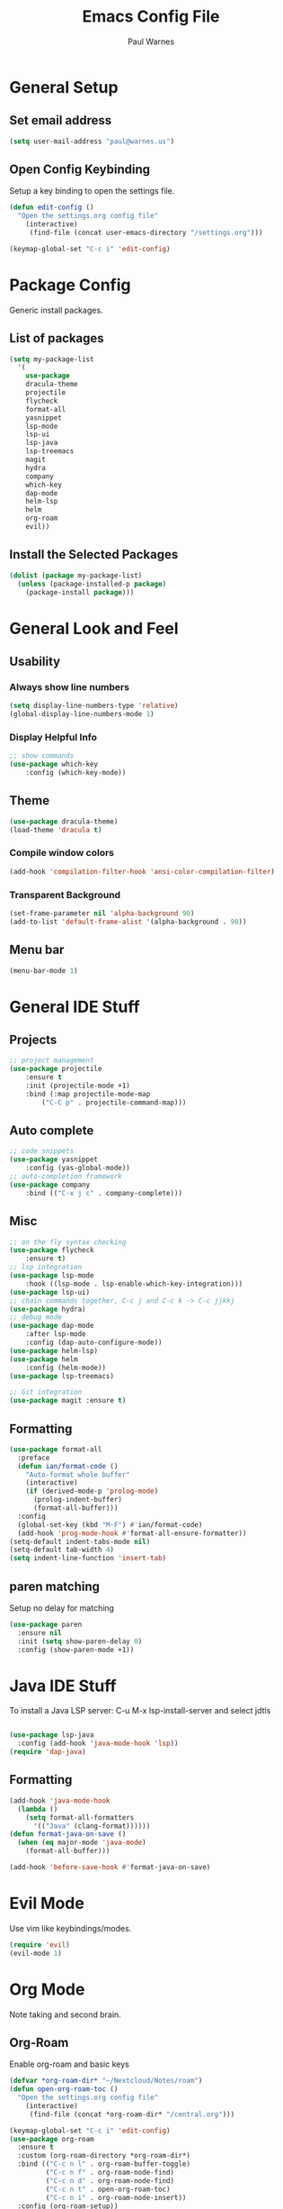 #+title: Emacs Config File
#+author: Paul Warnes
* General Setup
** Set email address
#+BEGIN_SRC emacs-lisp
  (setq user-mail-address "paul@warnes.us")
#+END_SRC

** Open Config Keybinding
Setup a key binding to open the settings file.
#+BEGIN_SRC emacs-lisp
  (defun edit-config ()
    "Open the settings.org config file"
      (interactive)
       (find-file (concat user-emacs-directory "/settings.org")))

  (keymap-global-set "C-c i" 'edit-config)
#+END_SRC
* Package Config
Generic install packages.
** List of packages
#+BEGIN_SRC emacs-lisp
  (setq my-package-list
    '(
      use-package
      dracula-theme
      projectile
      flycheck
      format-all
      yasnippet
      lsp-mode
      lsp-ui
      lsp-java
      lsp-treemacs
      magit
      hydra
      company
      which-key
      dap-mode
      helm-lsp
      helm
      org-roam
      evil))
#+END_SRC

** Install the Selected Packages
#+BEGIN_SRC emacs-lisp
  (dolist (package my-package-list)
    (unless (package-installed-p package)
      (package-install package)))
#+END_SRC

* General Look and Feel
** Usability
*** Always show line numbers
#+BEGIN_SRC emacs-lisp
    (setq display-line-numbers-type 'relative) 
    (global-display-line-numbers-mode 1)
#+END_SRC
*** Display Helpful Info 
#+BEGIN_SRC emacs-lisp
    ;; show commands
    (use-package which-key
        :config (which-key-mode))
#+END_SRC
** Theme
#+BEGIN_SRC emacs-lisp
  (use-package dracula-theme)
  (load-theme 'dracula t)
#+END_SRC
*** Compile window colors
#+BEGIN_SRC emacs-lisp
(add-hook 'compilation-filter-hook 'ansi-color-compilation-filter)
#+END_SRC
*** Transparent Background
#+BEGIN_SRC emacs-lisp
  (set-frame-parameter nil 'alpha-background 90)
  (add-to-list 'default-frame-alist '(alpha-background . 90))
#+END_SRC
** Menu bar
#+BEGIN_SRC emacs-lisp
  (menu-bar-mode 1)
#+END_SRC
* General IDE Stuff
** Projects
#+BEGIN_SRC emacs-lisp
  ;; project management
  (use-package projectile
      :ensure t
      :init (projectile-mode +1)
      :bind (:map projectile-mode-map
          ("C-C p" . projectile-command-map)))
#+END_SRC
** Auto complete
#+BEGIN_SRC emacs-lisp
  ;; code snippets
  (use-package yasnippet
      :config (yas-global-mode))
  ;; auto-completion framework
  (use-package company
      :bind (("C-x j c" . company-complete)))
#+END_SRC
** Misc
#+BEGIN_SRC emacs-lisp
  ;; on the fly syntax checking
  (use-package flycheck
      :ensure t)
  ;; lsp integration
  (use-package lsp-mode
      :hook ((lsp-mode . lsp-enable-which-key-integration)))
  (use-package lsp-ui)
  ;; chain commands together, C-c j and C-c k -> C-c jjkkj
  (use-package hydra)
  ;; debug mode
  (use-package dap-mode
      :after lsp-mode
      :config (dap-auto-configure-mode))
  (use-package helm-lsp)
  (use-package helm
      :config (helm-mode))
  (use-package lsp-treemacs)

  ;; Git integration
  (use-package magit :ensure t)

#+END_SRC
** Formatting
#+BEGIN_SRC emacs-lisp
  (use-package format-all
    :preface
    (defun ian/format-code ()
      "Auto-format whole buffer"
      (interactive)
      (if (derived-mode-p 'prolog-mode)
        (prolog-indent-buffer)
        (format-all-buffer)))
    :config
    (global-set-key (kbd "M-F") #'ian/format-code)
    (add-hook 'prog-mode-hook #'format-all-ensure-formatter))
  (setq-default indent-tabs-mode nil)
  (setq-default tab-width 4)
  (setq indent-line-function 'insert-tab)

#+END_SRC

** paren matching
   Setup no delay for matching
#+BEGIN_SRC emacs-lisp
  (use-package paren
    :ensure nil
    :init (setq show-paren-delay 0)
    :config (show-paren-mode +1))

#+END_SRC

* Java IDE Stuff
To install a Java LSP server: C-u M-x lsp-install-server and select jdtls
#+BEGIN_SRC emacs-lisp

  (use-package lsp-java
    :config (add-hook 'java-mode-hook 'lsp))
  (require 'dap-java)

#+END_SRC

** Formatting
#+BEGIN_SRC emacs-lisp
  (add-hook 'java-mode-hook
    (lambda ()
      (setq format-all-formatters
        '(("Java" (clang-format))))))
  (defun format-java-on-save ()
    (when (eq major-mode 'java-mode)
      (format-all-buffer)))

  (add-hook 'before-save-hook #'format-java-on-save)
#+END_SRC

* Evil Mode
Use vim like keybindings/modes.

#+BEGIN_SRC emacs-lisp
  (require 'evil)
  (evil-mode 1)
#+END_SRC

* Org Mode
Note taking and second brain.

** Org-Roam

Enable org-roam and basic keys

#+BEGIN_SRC emacs-lisp
  (defvar *org-roam-dir* "~/Nextcloud/Notes/roam")
  (defun open-org-roam-toc ()
    "Open the settings.org config file"
      (interactive)
       (find-file (concat *org-roam-dir* "/central.org")))

  (keymap-global-set "C-c i" 'edit-config)
  (use-package org-roam
    :ensure t
    :custom (org-roam-directory *org-roam-dir*)
    :bind (("C-c n l" . org-roam-buffer-toggle)
           ("C-c n f" . org-roam-node-find)
           ("C-c n d" . org-roam-node-find)
           ("C-c n t" . open-org-roam-toc)
           ("C-c n i" . org-roam-node-insert))
    :config (org-roam-setup))
#+END_SRC

